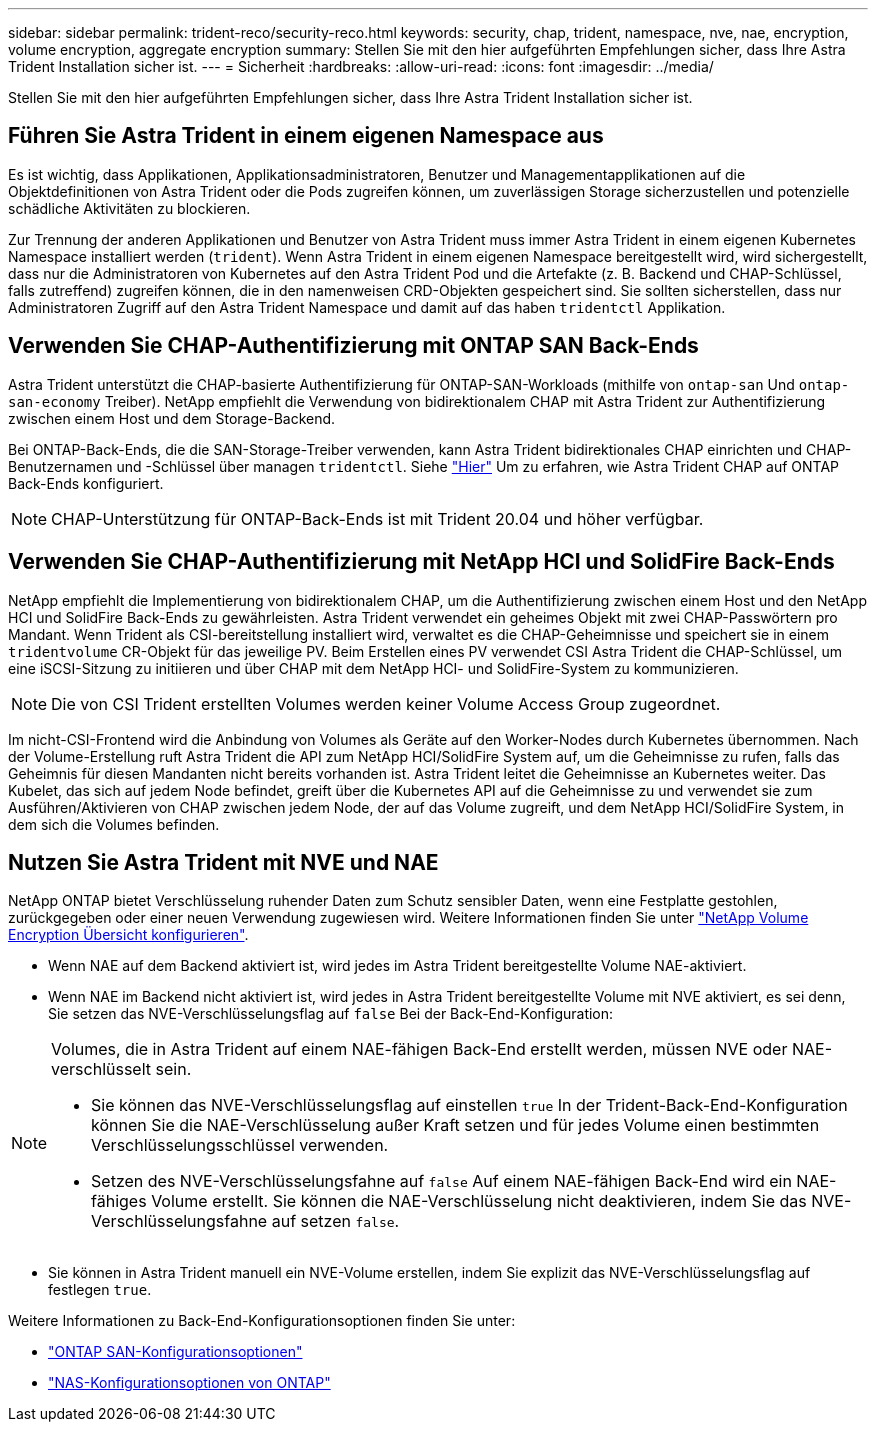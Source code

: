 ---
sidebar: sidebar 
permalink: trident-reco/security-reco.html 
keywords: security, chap, trident, namespace, nve, nae, encryption, volume encryption, aggregate encryption 
summary: Stellen Sie mit den hier aufgeführten Empfehlungen sicher, dass Ihre Astra Trident Installation sicher ist. 
---
= Sicherheit
:hardbreaks:
:allow-uri-read: 
:icons: font
:imagesdir: ../media/


[role="lead"]
Stellen Sie mit den hier aufgeführten Empfehlungen sicher, dass Ihre Astra Trident Installation sicher ist.



== Führen Sie Astra Trident in einem eigenen Namespace aus

Es ist wichtig, dass Applikationen, Applikationsadministratoren, Benutzer und Managementapplikationen auf die Objektdefinitionen von Astra Trident oder die Pods zugreifen können, um zuverlässigen Storage sicherzustellen und potenzielle schädliche Aktivitäten zu blockieren.

Zur Trennung der anderen Applikationen und Benutzer von Astra Trident muss immer Astra Trident in einem eigenen Kubernetes Namespace installiert werden (`trident`). Wenn Astra Trident in einem eigenen Namespace bereitgestellt wird, wird sichergestellt, dass nur die Administratoren von Kubernetes auf den Astra Trident Pod und die Artefakte (z. B. Backend und CHAP-Schlüssel, falls zutreffend) zugreifen können, die in den namenweisen CRD-Objekten gespeichert sind. Sie sollten sicherstellen, dass nur Administratoren Zugriff auf den Astra Trident Namespace und damit auf das haben `tridentctl` Applikation.



== Verwenden Sie CHAP-Authentifizierung mit ONTAP SAN Back-Ends

Astra Trident unterstützt die CHAP-basierte Authentifizierung für ONTAP-SAN-Workloads (mithilfe von `ontap-san` Und `ontap-san-economy` Treiber). NetApp empfiehlt die Verwendung von bidirektionalem CHAP mit Astra Trident zur Authentifizierung zwischen einem Host und dem Storage-Backend.

Bei ONTAP-Back-Ends, die die SAN-Storage-Treiber verwenden, kann Astra Trident bidirektionales CHAP einrichten und CHAP-Benutzernamen und -Schlüssel über managen `tridentctl`. Siehe link:../trident-use/ontap-san-prep.html["Hier"] Um zu erfahren, wie Astra Trident CHAP auf ONTAP Back-Ends konfiguriert.


NOTE: CHAP-Unterstützung für ONTAP-Back-Ends ist mit Trident 20.04 und höher verfügbar.



== Verwenden Sie CHAP-Authentifizierung mit NetApp HCI und SolidFire Back-Ends

NetApp empfiehlt die Implementierung von bidirektionalem CHAP, um die Authentifizierung zwischen einem Host und den NetApp HCI und SolidFire Back-Ends zu gewährleisten. Astra Trident verwendet ein geheimes Objekt mit zwei CHAP-Passwörtern pro Mandant. Wenn Trident als CSI-bereitstellung installiert wird, verwaltet es die CHAP-Geheimnisse und speichert sie in einem `tridentvolume` CR-Objekt für das jeweilige PV. Beim Erstellen eines PV verwendet CSI Astra Trident die CHAP-Schlüssel, um eine iSCSI-Sitzung zu initiieren und über CHAP mit dem NetApp HCI- und SolidFire-System zu kommunizieren.


NOTE: Die von CSI Trident erstellten Volumes werden keiner Volume Access Group zugeordnet.

Im nicht-CSI-Frontend wird die Anbindung von Volumes als Geräte auf den Worker-Nodes durch Kubernetes übernommen. Nach der Volume-Erstellung ruft Astra Trident die API zum NetApp HCI/SolidFire System auf, um die Geheimnisse zu rufen, falls das Geheimnis für diesen Mandanten nicht bereits vorhanden ist. Astra Trident leitet die Geheimnisse an Kubernetes weiter. Das Kubelet, das sich auf jedem Node befindet, greift über die Kubernetes API auf die Geheimnisse zu und verwendet sie zum Ausführen/Aktivieren von CHAP zwischen jedem Node, der auf das Volume zugreift, und dem NetApp HCI/SolidFire System, in dem sich die Volumes befinden.



== Nutzen Sie Astra Trident mit NVE und NAE

NetApp ONTAP bietet Verschlüsselung ruhender Daten zum Schutz sensibler Daten, wenn eine Festplatte gestohlen, zurückgegeben oder einer neuen Verwendung zugewiesen wird. Weitere Informationen finden Sie unter link:https://docs.netapp.com/us-en/ontap/encryption-at-rest/configure-netapp-volume-encryption-concept.html["NetApp Volume Encryption Übersicht konfigurieren"^].

* Wenn NAE auf dem Backend aktiviert ist, wird jedes im Astra Trident bereitgestellte Volume NAE-aktiviert.
* Wenn NAE im Backend nicht aktiviert ist, wird jedes in Astra Trident bereitgestellte Volume mit NVE aktiviert, es sei denn, Sie setzen das NVE-Verschlüsselungsflag auf `false` Bei der Back-End-Konfiguration:


[NOTE]
====
Volumes, die in Astra Trident auf einem NAE-fähigen Back-End erstellt werden, müssen NVE oder NAE-verschlüsselt sein.

* Sie können das NVE-Verschlüsselungsflag auf einstellen `true` In der Trident-Back-End-Konfiguration können Sie die NAE-Verschlüsselung außer Kraft setzen und für jedes Volume einen bestimmten Verschlüsselungsschlüssel verwenden.
* Setzen des NVE-Verschlüsselungsfahne auf `false` Auf einem NAE-fähigen Back-End wird ein NAE-fähiges Volume erstellt. Sie können die NAE-Verschlüsselung nicht deaktivieren, indem Sie das NVE-Verschlüsselungsfahne auf setzen `false`.


====
* Sie können in Astra Trident manuell ein NVE-Volume erstellen, indem Sie explizit das NVE-Verschlüsselungsflag auf festlegen `true`.


Weitere Informationen zu Back-End-Konfigurationsoptionen finden Sie unter:

* link:../trident-use/ontap-san-examples.html["ONTAP SAN-Konfigurationsoptionen"]
* link:../trident-use/ontap-nas-examples.html["NAS-Konfigurationsoptionen von ONTAP"]

